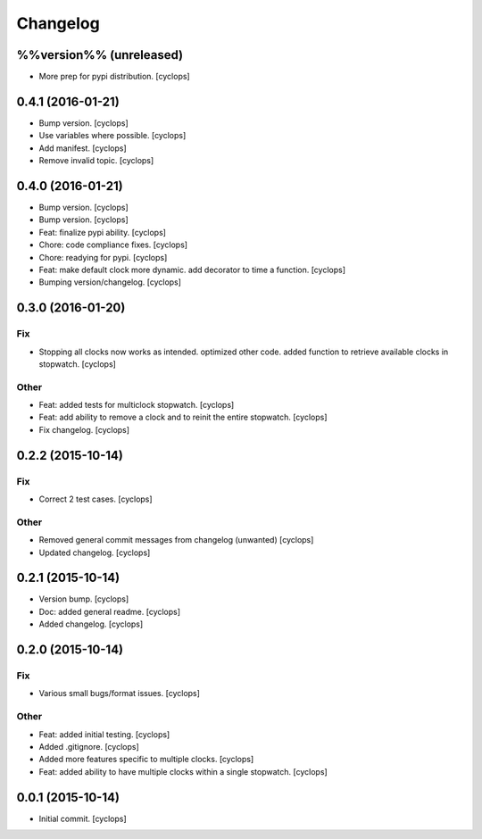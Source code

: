 Changelog
=========

%%version%% (unreleased)
------------------------

- More prep for pypi distribution. [cyclops]

0.4.1 (2016-01-21)
------------------

- Bump version. [cyclops]

- Use variables where possible. [cyclops]

- Add manifest. [cyclops]

- Remove invalid topic. [cyclops]

0.4.0 (2016-01-21)
------------------

- Bump version. [cyclops]

- Bump version. [cyclops]

- Feat: finalize pypi ability. [cyclops]

- Chore: code compliance fixes. [cyclops]

- Chore: readying for pypi. [cyclops]

- Feat: make default clock more dynamic.  add decorator to time a
  function. [cyclops]

- Bumping version/changelog. [cyclops]

0.3.0 (2016-01-20)
------------------

Fix
~~~

- Stopping all clocks now works as intended.  optimized other code.
  added function to retrieve available clocks in stopwatch. [cyclops]

Other
~~~~~

- Feat: added tests for multiclock stopwatch. [cyclops]

- Feat: add ability to remove a clock and to reinit the entire
  stopwatch. [cyclops]

- Fix changelog. [cyclops]

0.2.2 (2015-10-14)
------------------

Fix
~~~

- Correct 2 test cases. [cyclops]

Other
~~~~~

- Removed general commit messages from changelog (unwanted) [cyclops]

- Updated changelog. [cyclops]

0.2.1 (2015-10-14)
------------------

- Version bump. [cyclops]

- Doc: added general readme. [cyclops]

- Added changelog. [cyclops]

0.2.0 (2015-10-14)
------------------

Fix
~~~

- Various small bugs/format issues. [cyclops]

Other
~~~~~

- Feat: added initial testing. [cyclops]

- Added .gitignore. [cyclops]

- Added more features specific to multiple clocks. [cyclops]

- Feat: added ability to have multiple clocks within a single stopwatch.
  [cyclops]

0.0.1 (2015-10-14)
------------------

- Initial commit. [cyclops]


